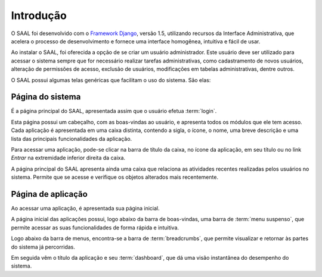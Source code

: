 Introdução
==========

O SAAL foi desenvolvido com o `Framework Django <https://www.djangoproject.com/>`_,
versão 1.5, utilizando recursos da Interface Administrativa, que acelera o
processo de desenvolvimento e fornece uma interface homogênea,  intuitiva e
fácil de usar.

Ao instalar o SAAL, foi oferecida a opção de se criar um usuário administrador.
Este usuário deve ser utilizado para acessar o sistema sempre que for 
necessário realizar tarefas administrativas, como cadastramento de novos
usuários, alteração de permissões de acesso, exclusão de usuários, modificações
em tabelas administrativas, dentre outros.

O SAAL possui algumas telas genéricas que facilitam o uso do sistema. São elas:

Página do sistema
-----------------

É a página principal do SAAL, apresentada assim que o usuário efetua 
:term:`login`.

.. image:: _static/img/intro/index.png

Esta página possui um cabeçalho, com as boas-vindas ao usuário, e apresenta
todos os módulos que ele tem acesso. Cada aplicação é apresentada em uma caixa
distinta, contendo a sigla, o ícone, o nome, uma breve descrição e
uma lista das principais funcionalidades da aplicação.

Para acessar uma aplicação, pode-se clicar na barra de título da caixa, no ícone
da aplicação, em seu título ou no link *Entrar* na extremidade inferior direita
da caixa.

A página principal do SAAL apresenta ainda uma caixa que relaciona as atividades
recentes realizadas pelos usuários no sistema. Permite que se acesse e
verifique os objetos alterados mais recentemente.

Página de aplicação
-------------------

Ao acessar uma aplicação, é apresentada sua página inicial.

.. image:: _static/img/intro/app_index.png

A página inicial das aplicações possui, logo abaixo da barra de boas-vindas,
uma barra de :term:`menu suspenso`, que permite acessar as suas funcionalidades
de forma rápida e intuitiva.

Logo abaixo da barra de menus, encontra-se a barra de :term:`breadcrumbs`, que
permite visualizar e retornar às partes do sistema já percorridas.

Em seguida vêm o título da aplicação e seu :term:`dashboard`, que dá uma
visão instantânea do desempenho do sistema.